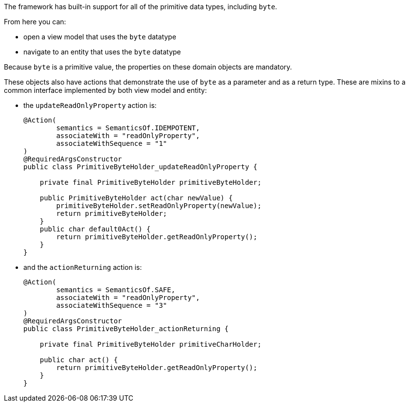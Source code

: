 The framework has built-in support for all of the primitive data types, including `byte`.

From here you can:

* open a view model that uses the `byte` datatype
* navigate to an entity that uses the `byte` datatype

Because `byte` is a primitive value, the properties on these domain objects are mandatory.

These objects also have actions that demonstrate the use of `byte` as a parameter and as a return type.
These are mixins to a common interface implemented by both view model and entity:

* the `updateReadOnlyProperty` action is:
+
[source,java]
----
@Action(
        semantics = SemanticsOf.IDEMPOTENT,
        associateWith = "readOnlyProperty",
        associateWithSequence = "1"
)
@RequiredArgsConstructor
public class PrimitiveByteHolder_updateReadOnlyProperty {

    private final PrimitiveByteHolder primitiveByteHolder;

    public PrimitiveByteHolder act(char newValue) {
        primitiveByteHolder.setReadOnlyProperty(newValue);
        return primitiveByteHolder;
    }
    public char default0Act() {
        return primitiveByteHolder.getReadOnlyProperty();
    }
}
----

* and the `actionReturning` action is:
+
[source,java]
----
@Action(
        semantics = SemanticsOf.SAFE,
        associateWith = "readOnlyProperty",
        associateWithSequence = "3"
)
@RequiredArgsConstructor
public class PrimitiveByteHolder_actionReturning {

    private final PrimitiveByteHolder primitiveCharHolder;

    public char act() {
        return primitiveByteHolder.getReadOnlyProperty();
    }
}
----

